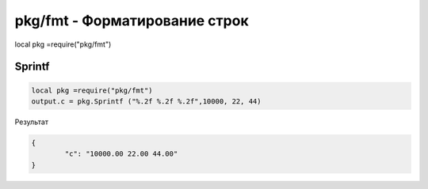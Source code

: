pkg/fmt - Форматирование строк
================================================================================================

local pkg =require("pkg/fmt")


Sprintf
------------------

.. code-block:: lua

	local pkg =require("pkg/fmt")
	output.c = pkg.Sprintf ("%.2f %.2f %.2f",10000, 22, 44)

Результат

.. code-block:: json

	{
		"c": "10000.00 22.00 44.00"
	}
		
		

